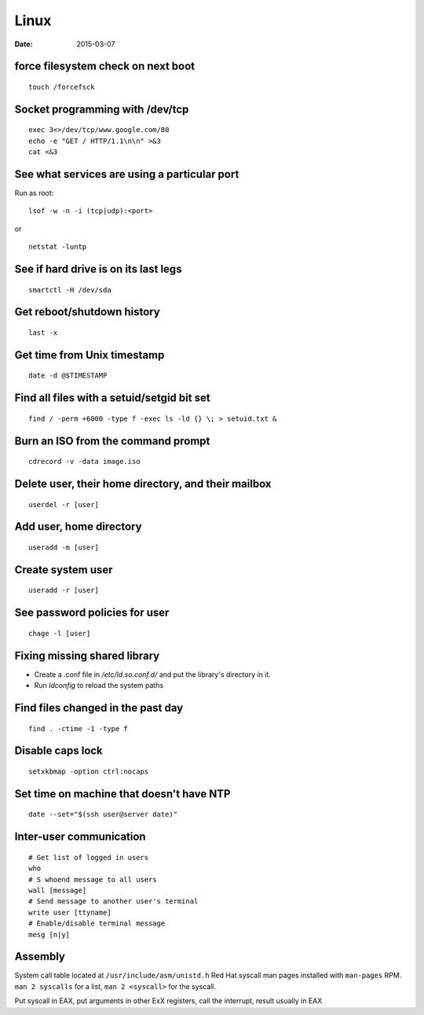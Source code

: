 Linux
=====
:date: 2015-03-07

force filesystem check on next boot
-----------------------------------
::

 touch /forcefsck

Socket programming with /dev/tcp
--------------------------------
::

 exec 3<>/dev/tcp/www.google.com/80
 echo -e "GET / HTTP/1.1\n\n" >&3
 cat <&3

See what services are using a particular port
---------------------------------------------
Run as root:

::

 lsof -w -n -i (tcp|udp):<port>

or

::

  netstat -luntp

See if hard drive is on its last legs
-------------------------------------
::

 smartctl -H /dev/sda

Get reboot/shutdown history
---------------------------
::

 last -x

Get time from Unix timestamp
----------------------------
::

 date -d @$TIMESTAMP

Find all files with a setuid/setgid bit set
-------------------------------------------
::

 find / -perm +6000 -type f -exec ls -ld {} \; > setuid.txt &

Burn an ISO from the command prompt
-----------------------------------
::

 cdrecord -v -data image.iso

Delete user, their home directory, and their mailbox
----------------------------------------------------
::

 userdel -r [user]

Add user, home directory
------------------------
::

 useradd -m [user]

Create system user
------------------
::

 useradd -r [user]

See password policies for user
------------------------------
::

 chage -l [user]

Fixing missing shared library
-----------------------------
* Create a .conf file in `/etc/ld.so.conf.d/` and put the library's directory in it.
* Run `ldconfig` to reload the system paths

Find files changed in the past day
----------------------------------
::

 find . -ctime -1 -type f

Disable caps lock
-----------------
::

 setxkbmap -option ctrl:nocaps

Set time on machine that doesn't have NTP
-----------------------------------------
::

 date --set="$(ssh user@server date)"

Inter-user communication
------------------------
::

 # Get list of logged in users
 who
 # S whoend message to all users
 wall [message]
 # Send message to another user's terminal
 write user [ttyname]
 # Enable/disable terminal message
 mesg [n|y]

Assembly
--------
System call table located at ``/usr/include/asm/unistd.h``
Red Hat syscall man pages installed with ``man-pages`` RPM. ``man 2 syscalls`` for a list, ``man 2 <syscall>`` for the syscall.

Put syscall in EAX, put arguments in other ExX registers, call the interrupt, result usually in EAX

